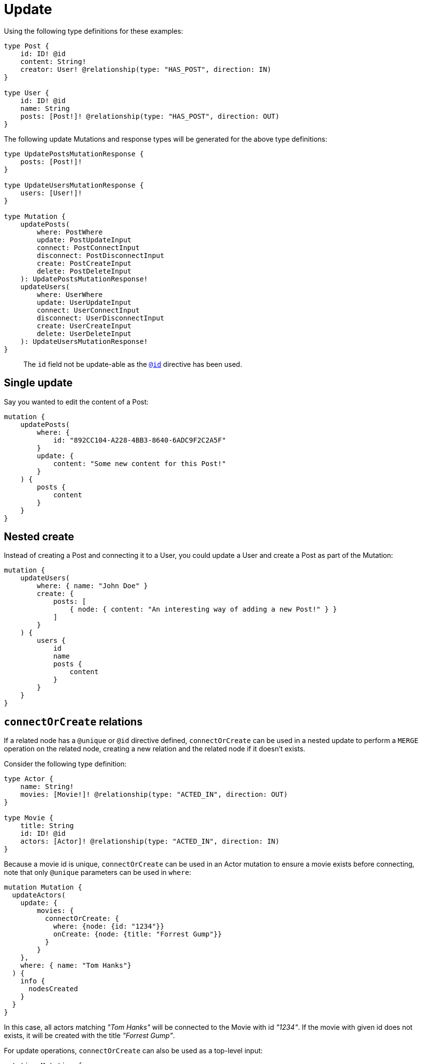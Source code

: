 [[mutations-update]]
= Update

Using the following type definitions for these examples:

[source, graphql, indent=0]
----
type Post {
    id: ID! @id
    content: String!
    creator: User! @relationship(type: "HAS_POST", direction: IN)
}

type User {
    id: ID! @id
    name: String
    posts: [Post!]! @relationship(type: "HAS_POST", direction: OUT)
}
----

The following update Mutations and response types will be generated for the above type definitions:

[source, graphql, indent=0]
----
type UpdatePostsMutationResponse {
    posts: [Post!]!
}

type UpdateUsersMutationResponse {
    users: [User!]!
}

type Mutation {
    updatePosts(
        where: PostWhere
        update: PostUpdateInput
        connect: PostConnectInput
        disconnect: PostDisconnectInput
        create: PostCreateInput
        delete: PostDeleteInput
    ): UpdatePostsMutationResponse!
    updateUsers(
        where: UserWhere
        update: UserUpdateInput
        connect: UserConnectInput
        disconnect: UserDisconnectInput
        create: UserCreateInput
        delete: UserDeleteInput
    ): UpdateUsersMutationResponse!
}
----

> The `id` field not be update-able as the xref::type-definitions/autogeneration.adoc#type-definitions-autogeneration-id[`@id`] directive has been used.

== Single update

Say you wanted to edit the content of a Post:

[source, graphql, indent=0]
----
mutation {
    updatePosts(
        where: {
            id: "892CC104-A228-4BB3-8640-6ADC9F2C2A5F"
        }
        update: {
            content: "Some new content for this Post!"
        }
    ) {
        posts {
            content
        }
    }
}
----

== Nested create

Instead of creating a Post and connecting it to a User, you could update a User and create a Post as part of the Mutation:

[source, graphql, indent=0]
----
mutation {
    updateUsers(
        where: { name: "John Doe" }
        create: {
            posts: [
                { node: { content: "An interesting way of adding a new Post!" } }
            ]
        }
    ) {
        users {
            id
            name
            posts {
                content
            }
        }
    }
}
----

== `connectOrCreate` relations
If a related node has a `@unique` or `@id` directive defined, `connectOrCreate` can be used in a nested update to perform a `MERGE` operation on the related node, creating a new relation and the related node if it doesn't exists.

Consider the following type definition:

[source, graphql, indent=0]
----
type Actor {
    name: String!
    movies: [Movie!]! @relationship(type: "ACTED_IN", direction: OUT)
}

type Movie {
    title: String
    id: ID! @id
    actors: [Actor]! @relationship(type: "ACTED_IN", direction: IN)
}
----

Because a movie id is unique, `connectOrCreate` can be used in an Actor mutation to ensure a movie exists before connecting, note that only `@unique` parameters can be used in `where`:

[source, graphql, indent=0]
----
mutation Mutation {
  updateActors(
    update: {
        movies: {
          connectOrCreate: {
            where: {node: {id: "1234"}}
            onCreate: {node: {title: "Forrest Gump"}}
          }
        }
    },
    where: { name: "Tom Hanks"}
  ) {
    info {
      nodesCreated
    }
  }
}
----

In this case, all actors matching _"Tom Hanks"_ will be connected to the Movie with id _"1234"_. If the movie with given id does not exists, it will be created with the title _"Forrest Gump"_.

For update operations, `connectOrCreate` can also be used as a top-level input:

[source, graphql, indent=0]
----
mutation Mutation {
  updateActors(
      connectOrCreate: {
        movies: {
            where: {node: {id: "1234"}}
            onCreate: {node: {title: "Forrest Gump"}}
        }
      },
      where: { name: "Tom Hanks"}
  ) {
    info {
      nodesCreated
    }
  }
}
----

This operation is equivalent to the previous example.

